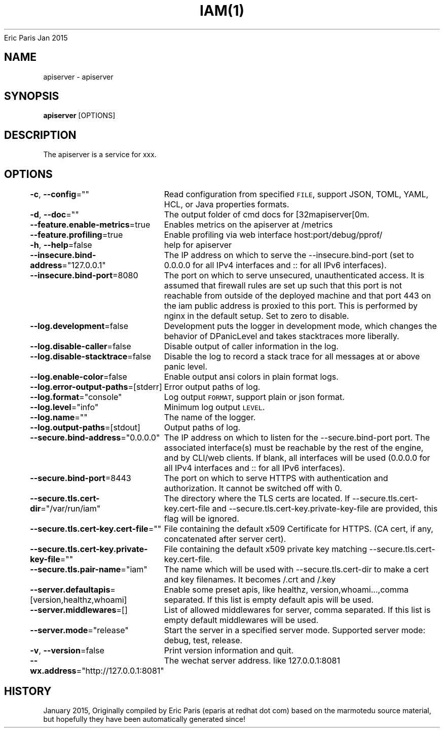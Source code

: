 .nh
.TH IAM(1) iam User Manuals
Eric Paris
Jan 2015

.SH NAME
.PP
apiserver - apiserver


.SH SYNOPSIS
.PP
\fBapiserver\fP [OPTIONS]


.SH DESCRIPTION
.PP
The apiserver is a service for xxx.


.SH OPTIONS
.PP
\fB-c\fP, \fB--config\fP=""
	Read configuration from specified \fB\fCFILE\fR, support JSON, TOML, YAML, HCL, or Java properties formats.

.PP
\fB-d\fP, \fB--doc\fP=""
	The output folder of cmd docs for [32mapiserver[0m.

.PP
\fB--feature.enable-metrics\fP=true
	Enables metrics on the apiserver at /metrics

.PP
\fB--feature.profiling\fP=true
	Enable profiling via web interface host:port/debug/pprof/

.PP
\fB-h\fP, \fB--help\fP=false
	help for apiserver

.PP
\fB--insecure.bind-address\fP="127.0.0.1"
	The IP address on which to serve the --insecure.bind-port (set to 0.0.0.0 for all IPv4 interfaces and :: for all IPv6 interfaces).

.PP
\fB--insecure.bind-port\fP=8080
	The port on which to serve unsecured, unauthenticated access. It is assumed that firewall rules are set up such that this port is not reachable from outside of the deployed machine and that port 443 on the iam public address is proxied to this port. This is performed by nginx in the default setup. Set to zero to disable.

.PP
\fB--log.development\fP=false
	Development puts the logger in development mode, which changes the behavior of DPanicLevel and takes stacktraces more liberally.

.PP
\fB--log.disable-caller\fP=false
	Disable output of caller information in the log.

.PP
\fB--log.disable-stacktrace\fP=false
	Disable the log to record a stack trace for all messages at or above panic level.

.PP
\fB--log.enable-color\fP=false
	Enable output ansi colors in plain format logs.

.PP
\fB--log.error-output-paths\fP=[stderr]
	Error output paths of log.

.PP
\fB--log.format\fP="console"
	Log output \fB\fCFORMAT\fR, support plain or json format.

.PP
\fB--log.level\fP="info"
	Minimum log output \fB\fCLEVEL\fR\&.

.PP
\fB--log.name\fP=""
	The name of the logger.

.PP
\fB--log.output-paths\fP=[stdout]
	Output paths of log.

.PP
\fB--secure.bind-address\fP="0.0.0.0"
	The IP address on which to listen for the --secure.bind-port port. The associated interface(s) must be reachable by the rest of the engine, and by CLI/web clients. If blank, all interfaces will be used (0.0.0.0 for all IPv4 interfaces and :: for all IPv6 interfaces).

.PP
\fB--secure.bind-port\fP=8443
	The port on which to serve HTTPS with authentication and authorization. It cannot be switched off with 0.

.PP
\fB--secure.tls.cert-dir\fP="/var/run/iam"
	The directory where the TLS certs are located. If --secure.tls.cert-key.cert-file and --secure.tls.cert-key.private-key-file are provided, this flag will be ignored.

.PP
\fB--secure.tls.cert-key.cert-file\fP=""
	File containing the default x509 Certificate for HTTPS. (CA cert, if any, concatenated after server cert).

.PP
\fB--secure.tls.cert-key.private-key-file\fP=""
	File containing the default x509 private key matching --secure.tls.cert-key.cert-file.

.PP
\fB--secure.tls.pair-name\fP="iam"
	The name which will be used with --secure.tls.cert-dir to make a cert and key filenames. It becomes /\&.crt and /\&.key

.PP
\fB--server.defaultapis\fP=[version,healthz,whoami]
	Enable some preset apis, like healthz, version,whoami...,comma separated. If this list is empty default apis will be used.

.PP
\fB--server.middlewares\fP=[]
	List of allowed middlewares for server, comma separated. If this list is empty default middlewares will be used.

.PP
\fB--server.mode\fP="release"
	Start the server in a specified server mode. Supported server mode: debug, test, release.

.PP
\fB-v\fP, \fB--version\fP=false
	Print version information and quit.

.PP
\fB--wx.address\fP="http://127.0.0.1:8081"
	The wechat server address. like 127.0.0.1:8081


.SH HISTORY
.PP
January 2015, Originally compiled by Eric Paris (eparis at redhat dot com) based on the marmotedu source material, but hopefully they have been automatically generated since!
